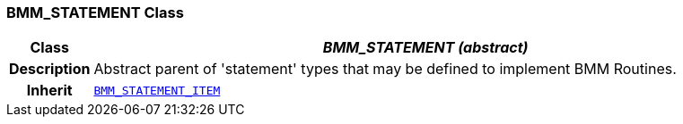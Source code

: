=== BMM_STATEMENT Class

[cols="^1,3,5"]
|===
h|*Class*
2+^h|*__BMM_STATEMENT (abstract)__*

h|*Description*
2+a|Abstract parent of 'statement' types that may be defined to implement BMM Routines.

h|*Inherit*
2+|`<<_bmm_statement_item_class,BMM_STATEMENT_ITEM>>`

|===

